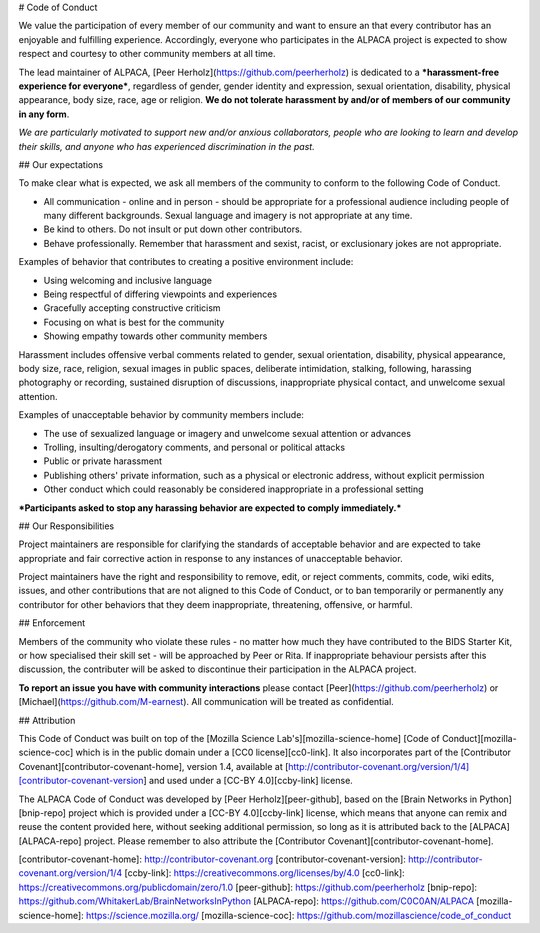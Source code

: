 # Code of Conduct

We value the participation of every member of our community and want to ensure an that every contributor has an enjoyable and fulfilling experience. Accordingly, everyone who participates in the ALPACA project is expected to show respect and courtesy to other community members at all time.

The lead maintainer of ALPACA, [Peer Herholz](https://github.com/peerherholz) is dedicated to a ***harassment-free experience for everyone***, regardless of gender, gender identity and expression, sexual orientation, disability, physical appearance, body size, race, age or religion. **We do not tolerate harassment by and/or of members of our community in any form**.

*We are particularly motivated to support new and/or anxious collaborators, people who are looking to learn and develop their skills, and anyone who has experienced discrimination in the past.*

## Our expectations

To make clear what is expected, we ask all members of the community to conform to the following Code of Conduct.

* All communication - online and in person - should be appropriate for a professional audience including people of many different backgrounds. Sexual language and imagery is not appropriate at any time.

* Be kind to others. Do not insult or put down other contributors.

* Behave professionally. Remember that harassment and sexist, racist, or exclusionary jokes are not appropriate.

Examples of behavior that contributes to creating a positive environment include:

* Using welcoming and inclusive language
* Being respectful of differing viewpoints and experiences
* Gracefully accepting constructive criticism
* Focusing on what is best for the community
* Showing empathy towards other community members

Harassment includes offensive verbal comments related to gender, sexual orientation, disability, physical appearance, body size, race, religion, sexual images in public spaces, deliberate intimidation, stalking, following, harassing photography or recording, sustained disruption of discussions, inappropriate physical contact, and unwelcome sexual attention.

Examples of unacceptable behavior by community members include:

* The use of sexualized language or imagery and unwelcome sexual attention or advances
* Trolling, insulting/derogatory comments, and personal or political attacks
* Public or private harassment
* Publishing others' private information, such as a physical or electronic address, without explicit permission
* Other conduct which could reasonably be considered inappropriate in a professional setting

***Participants asked to stop any harassing behavior are expected to comply immediately.***

## Our Responsibilities

Project maintainers are responsible for clarifying the standards of acceptable behavior and are expected to take appropriate and fair corrective action in response to any instances of unacceptable behavior.

Project maintainers have the right and responsibility to remove, edit, or reject comments, commits, code, wiki edits, issues, and other contributions that are not aligned to this Code of Conduct, or to ban temporarily or permanently any contributor for other behaviors that they deem inappropriate, threatening, offensive, or harmful.

## Enforcement

Members of the community who violate these rules - no matter how much they have contributed to the BIDS Starter Kit, or how specialised their skill set - will be approached by Peer or Rita. If inappropriate behaviour persists after this discussion, the contributer will be asked to discontinue their participation in the ALPACA project.

**To report an issue you have with community interactions** please contact [Peer](https://github.com/peerherholz) or [Michael](https://github.com/M-earnest). All communication will be treated as confidential.

## Attribution

This Code of Conduct was built on top of the [Mozilla Science Lab's][mozilla-science-home] [Code of Conduct][mozilla-science-coc] which is in the public domain under a [CC0 license][cc0-link]. It also incorporates part of the [Contributor Covenant][contributor-covenant-home], version 1.4, available at [http://contributor-covenant.org/version/1/4][contributor-covenant-version] and used under a [CC-BY 4.0][ccby-link] license.

The ALPACA Code of Conduct was developed by [Peer Herholz][peer-github], based on the [Brain Networks in Python][bnip-repo] project which is provided under a [CC-BY 4.0][ccby-link] license, which means that anyone can remix and reuse the content provided here, without seeking additional permission, so long as it is attributed back to the [ALPACA][ALPACA-repo] project. Please remember to also attribute the [Contributor Covenant][contributor-covenant-home].


[contributor-covenant-home]: http://contributor-covenant.org
[contributor-covenant-version]: http://contributor-covenant.org/version/1/4
[ccby-link]: https://creativecommons.org/licenses/by/4.0
[cc0-link]: https://creativecommons.org/publicdomain/zero/1.0
[peer-github]: https://github.com/peerherholz
[bnip-repo]: https://github.com/WhitakerLab/BrainNetworksInPython
[ALPACA-repo]: https://github.com/C0C0AN/ALPACA
[mozilla-science-home]: https://science.mozilla.org/
[mozilla-science-coc]: https://github.com/mozillascience/code_of_conduct

